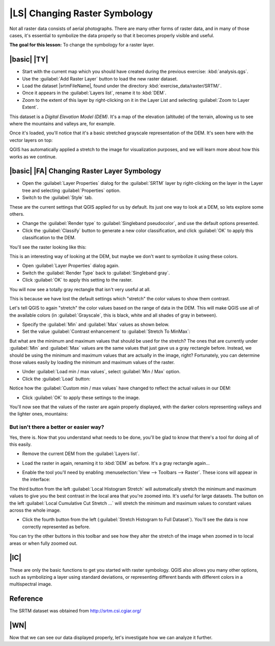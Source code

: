 |LS| Changing Raster Symbology
===============================================================================

Not all raster data consists of aerial photographs. There are many other forms
of raster data, and in many of those cases, it's essential to symbolize the
data properly so that it becomes properly visible and useful.

**The goal for this lesson:** To change the symbology for a raster layer.

|basic| |TY|
-------------------------------------------------------------------------------

* Start with the current map which you should have created during
  the previous exercise: :kbd:`analysis.qgs`.
* Use the :guilabel:`Add Raster Layer` button to load the new raster dataset.
* Load the dataset |srtmFileName|, found under the directory
  :kbd:`exercise_data/raster/SRTM/`.
* Once it appears in the :guilabel:`Layers list`, rename it to :kbd:`DEM`.
* Zoom to the extent of this layer by right-clicking on it in the Layer List
  and selecting :guilabel:`Zoom to Layer Extent`.

This dataset is a *Digital Elevation Model (DEM)*. It's a map of the elevation
(altitude) of the terrain, allowing us to see where the mountains and valleys
are, for example.

Once it's loaded, you'll notice that it's a basic stretched grayscale
representation of the DEM. It's seen here with the vector layers on top:

.. image:: img/greyscale_dem.png
   :align: center

QGIS has automatically applied a stretch to the image for visualization
purposes, and we will learn more about how this works as we continue.

|basic| |FA| Changing Raster Layer Symbology
-------------------------------------------------------------------------------

* Open the :guilabel:`Layer Properties` dialog for the :guilabel:`SRTM` layer
  by right-clicking on the layer in the Layer tree and selecting
  :guilabel:`Properties` option.
* Switch to the :guilabel:`Style` tab.

.. image:: img/dem_layer_properties.png
   :align: center

These are the current settings that QGIS applied for us by default. Its just
one way to look at a DEM, so lets explore some others.

* Change the :guilabel:`Render type` to :guilabel:`Singleband pseudocolor`,
  and use the default options presented.
* Click the :guilabel:`Classify` button to generate a new color classification,
  and click :guilabel:`OK` to apply this classification to the DEM.

.. image:: img/dem_pseudocolor_properties.png
   :align: center

You'll see the raster looking like this:

.. image:: img/pseudocolor_raster.png
   :align: center

This is an interesting way of looking at the DEM, but maybe we don't want to
symbolize it using these colors.

* Open :guilabel:`Layer Properties` dialog again.
* Switch the :guilabel:`Render Type` back to :guilabel:`Singleband gray`.
* Click :guilabel:`OK` to apply this setting to the raster.

You will now see a totally gray rectangle that isn't very useful at all.

.. image:: img/singleband_grey_raster.png
   :align: center

This is because we have lost the default settings which "stretch" the color
values to show them contrast.

Let's tell QGIS to again "stretch" the color values based on the range of
data in the DEM. This will make QGIS use  all of the available colors (in
:guilabel:`Grayscale`, this is black, white and all shades of gray in between).

* Specify the :guilabel:`Min` and :guilabel:`Max` values as shown below.
* Set the value :guilabel:`Contrast enhancement` to
  :guilabel:`Stretch To MinMax`:

.. image:: img/singleband_grey_settings.png
   :align: center

But what are the minimum and maximum values that should be used for the
stretch? The ones that are currently under :guilabel:`Min` and :guilabel:`Max`
values are the same values that just gave us a gray rectangle before. Instead,
we should be using the minimum and maximum values that are actually in the
image, right? Fortunately, you can determine those values easily by loading the
minimum and maximum values of the raster.

* Under :guilabel:`Load min / max values`, select :guilabel:`Min / Max` option.
* Click the :guilabel:`Load` button:

Notice how the :guilabel:`Custom min / max values` have changed to reflect the
actual values in our DEM:

.. image:: img/grey_custom_min_max.png
   :align: center

* Click :guilabel:`OK` to apply these settings to the image.

You'll now see that the values of the raster are again properly displayed,
with the darker colors representing valleys and the lighter ones, mountains:

.. image:: img/correct_black_white.png
   :align: center

But isn't there a better or easier way?
...............................................................................

Yes, there is. Now that you understand what needs to be done, you'll be glad to
know that there's a tool for doing all of this easily.

* Remove the current DEM from the :guilabel:`Layers list`.
* Load the raster in again, renaming it to :kbd:`DEM` as before. It's a gray
  rectangle again...
* Enable the tool you'll need by enabling :menuselection:`View --> Toolbars -->
  Raster`. These icons will appear in the interface:

  .. image:: img/raster_toolbar.png
     :align: center

The third button from the left :guilabel:`Local Histogram Stretch` will
automatically stretch the minimum and  maximum values to give you the
best contrast in the local area that you're  zoomed into. It's useful for large
datasets. The button on the left :guilabel:`Local Cumulative Cut Stretch ...`
will stretch the minimum and maximum values  to constant values across the whole
image.

* Click the fourth button from the left (:guilabel:`Stretch Histogram to Full Dataset`).
  You'll see the data is now correctly represented as before.

You can try the other buttons in this toolbar and see how they alter the
stretch of the image when zoomed in to local areas or when fully zoomed out.

|IC|
-------------------------------------------------------------------------------

These are only the basic functions to get you started with raster symbology.
QGIS also allows you many other options, such as symbolizing a layer using
standard deviations, or representing different bands with different colors in a
multispectral image.

Reference
-------------------------------------------------------------------------------

The SRTM dataset was obtained from `http://srtm.csi.cgiar.org/
<http://srtm.csi.cgiar.org/>`_

|WN|
-------------------------------------------------------------------------------

Now that we can see our data displayed properly, let's investigate how we can
analyze it further.
